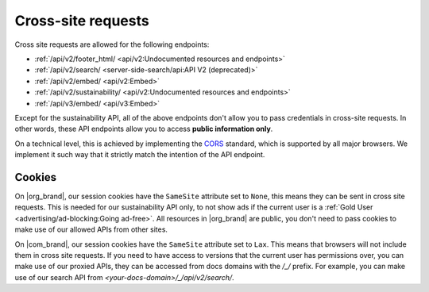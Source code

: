 Cross-site requests
===================

Cross site requests are allowed for the following endpoints:

- :ref:`/api/v2/footer_html/ <api/v2:Undocumented resources and endpoints>`
- :ref:`/api/v2/search/ <server-side-search/api:API V2 (deprecated)>`
- :ref:`/api/v2/embed/ <api/v2:Embed>`
- :ref:`/api/v2/sustainability/ <api/v2:Undocumented resources and endpoints>`
- :ref:`/api/v3/embed/ <api/v3:Embed>`

Except for the sustainability API, all of the above endpoints
don't allow you to pass credentials in cross-site requests.
In other words, these API endpoints allow you to access **public information only**.

On a technical level, this is achieved by implementing the CORS_ standard,
which is supported by all major browsers.
We implement it such way that it strictly match the intention of the API endpoint.

.. _CORS: https://en.wikipedia.org/wiki/Cross-origin_resource_sharing

Cookies
-------

On |org_brand|, our session cookies have the ``SameSite`` attribute set to ``None``,
this means they can be sent in cross site requests.
This is needed for our sustainability API only,
to not show ads if the current user is a :ref:`Gold User <advertising/ad-blocking:Going ad-free>`.
All resources in |org_brand| are public, you don't need to pass cookies to make use
of our allowed APIs from other sites.

On |com_brand|, our session cookies have the ``SameSite`` attribute set to ``Lax``.
This means that browsers will not include them in cross site requests.
If you need to have access to versions that the current user has permissions over,
you can make use of our proxied APIs, they can be accessed from docs domains with the `/_/` prefix.
For example, you can make use of our search API from `<your-docs-domain>/_/api/v2/search/`.
